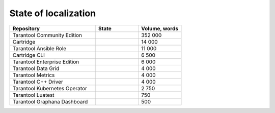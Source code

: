 State of localization
=====================

..  container:: table

    ..  list-table::
        :widths: 50 25 25
        :header-rows: 1

        *   -   Repository
            -   State
            -   Volume, words

        *   -   Tarantool Community Edition
            -   |doc|
            -   352 000

        *   -   Cartridge
            -   |cartridge|
            -   14 000

        *   -   Tarantool Ansible Role
            -   |tarantool-ansible-role|
            -   11 000

        *   -   Cartridge CLI
            -   |cartridge-cli|
            -   6 500

        *   -   Tarantool Enterprise Edition
            -   |tarantool-enterprise|
            -   6 000

        *   -   Tarantool Data Grid
            -   |tarantool-data-grid|
            -   4 000

        *   -   Tarantool Metrics
            -   |tarantool-metrics|
            -   4 000

        *   -   Tarantool C++ Driver
            -   |tarantool-cpp|
            -   4 000

        *   -   Tarantool Kubernetes Operator
            -   |tarantool-kubernetes-operator|
            -   2 750

        *   -   Tarantool Luatest
            -   |tarantool-luatest|
            -   750

        *   -   Tarantool Graphana Dashboard
            -   |tarantool-graphana-dashboard|
            -   500

.. |doc| image:: https://badges.crowdin.net/tarantool-docs/localized.svg
   :target: https://crowdin.com/project/tarantool-docs/ru#

.. |cartridge| image:: https://badges.crowdin.net/tarantool-cartridge-docs/localized.svg
   :target: https://crowdin.com/project/tarantool-cartridge-docs/ru#

.. |cartridge-cli| image:: https://badges.crowdin.net/tarantool-cartridge-cli/localized.svg
   :target: https://crowdin.com/project/tarantool-cartridge-cli/ru#

.. |tarantool-enterprise| image:: https://badges.crowdin.net/tarantool-enterprise-docs/localized.svg
   :target: https://crowdin.com/project/tarantool-enterprise-docs/ru#

.. |tarantool-data-grid| image:: https://badges.crowdin.net/tarantool-data-grid-docs/localized.svg
   :target: https://crowdin.com/project/tarantool-data-grid-docs/ru#

.. |tarantool-ansible-role| image:: https://badges.crowdin.net/tarantool-ansible-role/localized.svg
   :target: https://crowdin.com/project/tarantool-ansible-role/ru#


.. |tarantool-metrics| image:: https://badges.crowdin.net/tarantool-metrics-docs/localized.svg
   :target: https://crowdin.com/project/tarantool-metrics-docs/ru#


.. |tarantool-graphana-dashboard| image:: https://badges.crowdin.net/tarantool-graphana-dashboard/localized.svg
   :target: https://crowdin.com/project/tarantool-graphana-dashboard/ru#


.. |tarantool-kubernetes-operator| image:: https://badges.crowdin.net/tarantool-kubernetes-operator/localized.svg
   :target: https://crowdin.com/project/tarantool-kubernetes-operator/ru#


.. |tarantool-luatest| image:: https://badges.crowdin.net/tarantool-luatest/localized.svg
   :target: https://crowdin.com/project/tarantool-luatest/ru#


.. |tarantool-cpp| image:: https://badges.crowdin.net/tarantool-cpp/localized.svg
   :target: https://crowdin.com/project/tarantool-cpp/ru#
   
